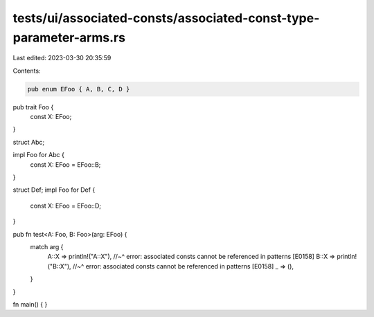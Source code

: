 tests/ui/associated-consts/associated-const-type-parameter-arms.rs
==================================================================

Last edited: 2023-03-30 20:35:59

Contents:

.. code-block:: rs

    pub enum EFoo { A, B, C, D }

pub trait Foo {
    const X: EFoo;
}

struct Abc;

impl Foo for Abc {
    const X: EFoo = EFoo::B;
}

struct Def;
impl Foo for Def {
    const X: EFoo = EFoo::D;
}

pub fn test<A: Foo, B: Foo>(arg: EFoo) {
    match arg {
        A::X => println!("A::X"),
        //~^ error: associated consts cannot be referenced in patterns [E0158]
        B::X => println!("B::X"),
        //~^ error: associated consts cannot be referenced in patterns [E0158]
        _ => (),
    }
}

fn main() {
}


